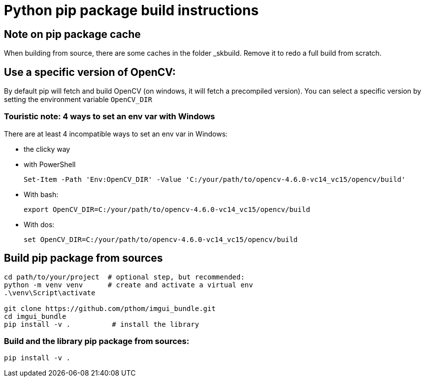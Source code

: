 = Python pip package build instructions

== Note on pip package cache

When building from source, there are some caches in the folder _skbuild. Remove it to redo a full build from scratch.

== Use a specific version of OpenCV:

By default pip will fetch and build OpenCV (on windows, it will fetch a precompiled version). You can select a specific version by setting the environment variable `OpenCV_DIR`

=== Touristic note: 4 ways to set an env var with Windows

There are at least 4 incompatible ways to set an env var in Windows:

* the clicky way
* with PowerShell

    Set-Item -Path 'Env:OpenCV_DIR' -Value 'C:/your/path/to/opencv-4.6.0-vc14_vc15/opencv/build'

* With bash:

    export OpenCV_DIR=C:/your/path/to/opencv-4.6.0-vc14_vc15/opencv/build

* With dos:

    set OpenCV_DIR=C:/your/path/to/opencv-4.6.0-vc14_vc15/opencv/build

== Build pip package from sources

```
cd path/to/your/project  # optional step, but recommended:
python -m venv venv      # create and activate a virtual env
.\venv\Script\activate

git clone https://github.com/pthom/imgui_bundle.git
cd imgui_bundle
pip install -v .          # install the library
```


=== Build and the library pip package from sources:

    pip install -v .

